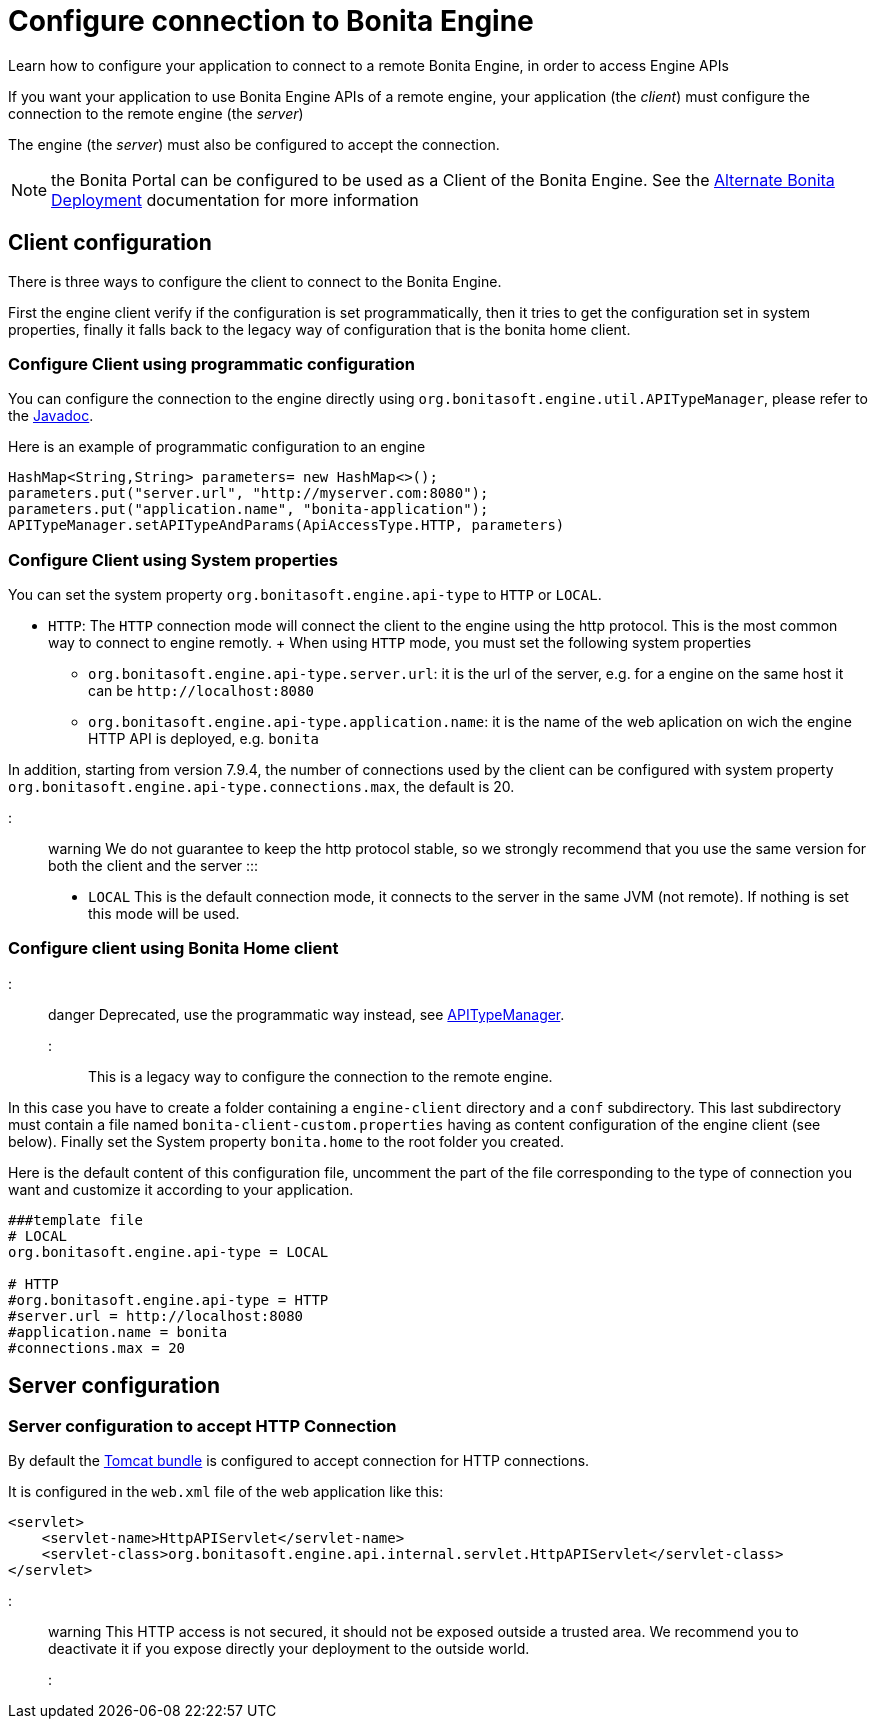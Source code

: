 = Configure connection to Bonita Engine

Learn how to configure your application to connect to a remote Bonita Engine, in order to access Engine APIs

If you want your application to use Bonita Engine APIs of a remote engine, your application (the _client_) must configure the connection to the remote engine (the _server_)

The engine (the _server_) must also be configured to accept the connection.

NOTE: the Bonita Portal can be configured to be used as a Client of the Bonita Engine.
See the xref:two-main-types-of-deployment.adoc[Alternate Bonita Deployment] documentation for more information

+++<a id="client_config">++++++</a>+++

== Client configuration

There is three ways to configure the client to connect to the Bonita Engine.

First the engine client verify if the configuration is set programmatically, then it tries to get the configuration set in system properties, finally it falls back to the legacy way of configuration that is the bonita home client.

=== Configure Client using programmatic configuration

You can configure the connection to the engine directly using `org.bonitasoft.engine.util.APITypeManager`, please refer to the http://documentation.bonitasoft.com/javadoc/api/{varVersion}/org/bonitasoft/engine/util/APITypeManager.html[Javadoc].

Here is an example of programmatic configuration to an engine

[source,java]
----
HashMap<String,String> parameters= new HashMap<>();
parameters.put("server.url", "http://myserver.com:8080");
parameters.put("application.name", "bonita-application");
APITypeManager.setAPITypeAndParams(ApiAccessType.HTTP, parameters)
----

=== Configure Client using System properties

You can set the system property `org.bonitasoft.engine.api-type` to `HTTP` or `LOCAL`.

* `HTTP`: The `HTTP` connection mode will connect the client to the engine using the http protocol.
This is the most common way to connect to engine remotly.
+ When using `HTTP` mode, you must set the following system properties
 ** `org.bonitasoft.engine.api-type.server.url`: it is the url of the server, e.g.
for a engine on the same host it can be `+http://localhost:8080+`
 ** `org.bonitasoft.engine.api-type.application.name`: it is the name of the web aplication on wich the engine HTTP API is deployed, e.g.
`bonita`

In addition, starting from version 7.9.4, the number of connections used by the client can be configured with system property `org.bonitasoft.engine.api-type.connections.max`, the default is 20.

::: warning We do not guarantee to keep the http protocol stable, so we strongly recommend that you use the same version for both the client and the server :::

* `LOCAL`  This is the default connection mode, it connects to the server in the same JVM (not remote).
If nothing is set this mode will be used.

=== Configure client using Bonita Home client

::: danger Deprecated, use the programmatic way instead, see http://documentation.bonitasoft.com/javadoc/api/{varVersion}/org/bonitasoft/engine/util/APITypeManager.html[APITypeManager].
:::

This is a legacy way to configure the connection to the remote engine.

In this case you have to create a folder containing a `engine-client` directory and a `conf` subdirectory.
This last subdirectory must contain a file named `bonita-client-custom.properties` having as content configuration of the engine client (see below).
Finally set the System property `bonita.home` to the root folder you created.

Here is the default content of this configuration file, uncomment the part of the file corresponding to the type of connection you want and customize it according to your application.

[source,properties]
----
###template file
# LOCAL
org.bonitasoft.engine.api-type = LOCAL

# HTTP
#org.bonitasoft.engine.api-type = HTTP
#server.url = http://localhost:8080
#application.name = bonita
#connections.max = 20
----

== Server configuration

=== Server configuration to accept HTTP Connection

By default the xref:tomcat-bundle.adoc[Tomcat bundle] is configured to accept connection for HTTP connections.

It is configured in the `web.xml` file of the web application like this:

[source,xml]
----
<servlet>
    <servlet-name>HttpAPIServlet</servlet-name>
    <servlet-class>org.bonitasoft.engine.api.internal.servlet.HttpAPIServlet</servlet-class>
</servlet>
----

::: warning This HTTP access  is not secured, it should not be exposed outside a trusted area.
We recommend you to deactivate it if you expose directly your deployment to the outside world.
:::
